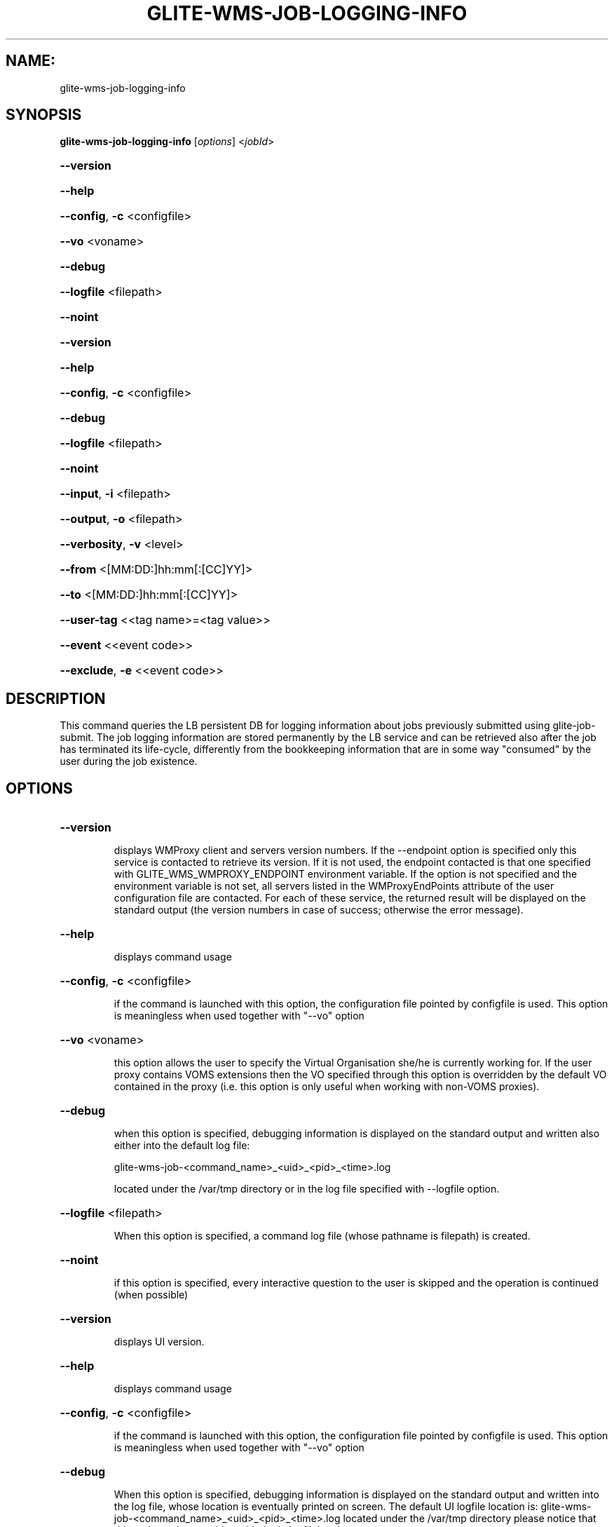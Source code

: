 .\" PLEASE DO NOT MODIFY THIS FILE! It was generated by raskman version: 1.1.0
.TH GLITE-WMS-JOB-LOGGING-INFO "1" "GLITE-WMS-JOB-LOGGING-INFO" "GLITE User Guide"

.SH NAME:
glite-wms-job-logging-info

.SH SYNOPSIS
.B glite-wms-job-logging-info
[\fIoptions\fR] <\fIjobId\fR>

.HP
\fB--version\fR
.HP
\fB--help\fR
.HP
\fB--config\fR, \fB-c\fR
<configfile>
.HP
\fB--vo\fR
<voname>
.HP
\fB--debug\fR
.HP
\fB--logfile\fR
<filepath>
.HP
\fB--noint\fR
.HP
\fB--version\fR
.HP
\fB--help\fR
.HP
\fB--config\fR, \fB-c\fR
<configfile>
.HP
\fB--debug\fR
.HP
\fB--logfile\fR
<filepath>
.HP
\fB--noint\fR
.HP
\fB--input\fR, \fB-i\fR
<filepath>
.HP
\fB--output\fR, \fB-o\fR
<filepath>
.HP
\fB--verbosity\fR, \fB-v\fR
<level>
.HP
\fB--from\fR
<[MM:DD:]hh:mm[:[CC]YY]>
.HP
\fB--to\fR
<[MM:DD:]hh:mm[:[CC]YY]>
.HP
\fB--user-tag\fR
<<tag name>=<tag value>>
.HP
\fB--event\fR
<<event code>>
.HP
\fB--exclude\fR, \fB-e\fR
<<event code>>


.SH DESCRIPTION

This command queries the LB persistent DB for logging information about jobs previously submitted using glite-job-submit.
The job logging information are stored permanently by the LB service and can be retrieved also after the job has terminated its life-cycle, differently from the bookkeeping information that are in some way "consumed" by the user during the job existence.
.SH OPTIONS
.HP
\fB--version\fR

.IP
displays WMProxy client and servers version numbers.
If the --endpoint option is specified only this service is contacted to retrieve its version. If it is not used, the endpoint contacted is that one specified with GLITE_WMS_WMPROXY_ENDPOINT environment variable. If the option is not specified and the environment variable is not set, all servers listed in the WMProxyEndPoints attribute of the user configuration file are contacted. For each of these service, the returned result will be displayed on the standard output (the version numbers in case of success; otherwise the error message).
.PP
.HP
\fB--help\fR

.IP
displays command usage
.PP
.HP
\fB--config\fR, \fB-c\fR
<configfile>

.IP
if the command is launched with this option, the configuration file pointed by configfile is used. This option is meaningless when used together with "--vo" option
.PP
.HP
\fB--vo\fR
<voname>

.IP
this option allows the user to specify the Virtual Organisation she/he is currently working for.
If the user proxy contains VOMS extensions then the VO specified through this option is overridden by the
default VO contained in the proxy (i.e. this option is only useful when working with non-VOMS proxies).
.PP
.HP
\fB--debug\fR

.IP
when this option is specified, debugging information is displayed on the standard output and written also either into the default log file:

glite-wms-job-<command_name>_<uid>_<pid>_<time>.log

located under the /var/tmp directory or in the log file specified with --logfile option.
.PP
.HP
\fB--logfile\fR
<filepath>

.IP
When this option is specified, a command log file (whose pathname is filepath) is created.
.PP
.HP
\fB--noint\fR

.IP
if this option is specified, every interactive question to the user is skipped and the operation is continued (when possible)
.PP
.HP
\fB--version\fR

.IP
displays UI version.
.PP
.HP
\fB--help\fR

.IP
displays command usage
.PP
.HP
\fB--config\fR, \fB-c\fR
<configfile>

.IP
if the command is launched with this option, the configuration file pointed by configfile is used. This option is meaningless when used together with "--vo" option
.PP
.HP
\fB--debug\fR

.IP
When this option is specified, debugging information is displayed on the standard output and written into the log file, whose location is eventually printed on screen.
The default UI logfile location is:
glite-wms-job-<command_name>_<uid>_<pid>_<time>.log  located under the /var/tmp directory
please notice that this path can be overriden with the '--logfile' option
.PP
.HP
\fB--logfile\fR
<filepath>

.IP
when this option is specified, all information is written into the specified file pointed by filepath.
This option will override the default location of the logfile:
glite-wms-job-<command_name>_<uid>_<pid>_<time>.log  located under the /var/tmp directory
.PP
.HP
\fB--noint\fR

.IP
if this option is specified, every interactive question to the user is skipped and the operation is continued (when possible)
.PP
.HP
\fB--input\fR, \fB-i\fR
<filepath>

.IP
Allow the user to select the JobId(s) from an input file located in filepath.
The list of jobIds contained in the file is displayed and the user is prompted for a choice. Single jobs can be selected specifying the numbers associated to the job identifiers separated by commas. E.g. selects the first,the third and the fifth jobId in the list.
Ranges can also be selected specifying ends separated by a dash. E.g. selects jobIds in the list from third position (included) to sixth position (included). It is worth mentioning that it is possible to select at the same time ranges and single jobs. E.g. selects the first job id in the list, the ids from the third to the fifth (ends included) and finally the eighth one.
When specified toghether with '--noint', all available JobId are selected.
This option cannot be used when one or more jobIds have been specified as extra command argument
.PP
.HP
\fB--output\fR, \fB-o\fR
<filepath>

.IP
writes the results of the operation in the file specified by filepath instead of the standard output. filepath can be either a simple name or an absolute path (on the submitting machine). In the former case the file filepath is created in the current working directory.
.PP
.HP
\fB--verbosity\fR, \fB-v\fR
<level>

.IP
sets the detail level of information about the job displayed to the user. Possible values for verb_level are 0 (only JobId and status/event displayed),1 (timestamp and source information added), 2 (all information but jdls displayed), 3 (complete information containing all Jdl strings)
.PP
.HP
\fB--from\fR
<[MM:DD:]hh:mm[:[CC]YY]>

.IP
makes the command query LB for jobs that have been submitted (more precisely entered the "Submitted" status) after the specified date/time.
If only hours and minutes are specified then the current day is taken into account. If the year is not specified then the current year is taken into account.
.PP
.HP
\fB--to\fR
<[MM:DD:]hh:mm[:[CC]YY]>

.IP
makes the command query LB for jobs that have been submitted (more precisely entered the "Submitted" status) before the specified date/time.
If only hours and minutes are specified then the current day is taken into account.
If the year is not specified then the current year is taken into account.
.PP
.HP
\fB--user-tag\fR
<<tag name>=<tag value>>

.IP
makes the command include only jobs that have defined specified usertag name and value
.PP
.HP
\fB--event\fR
<<event code>>

.IP
makes the command query specified events for requested jobid(s)
The event code can be either an integer or a (case insensitive) string; the following possible values are allowed:
UNDEF, TRANSFER, ACCEPTED, REFUSED, ENQUEUED, DEQUEUED, HELPERCALL, HELPERRETURN, RUNNING, RESUBMISSION, DONE,
CANCEL, ABORT, CLEAR, PURGE, MATCH, PENDING, REGJOB, CHKPT, LISTENER, CURDESCR, USERTAG, CHANGEACL, NOTIFICATION,
RESOURCEUSAGE, REALLYRUNNING
This option can be repeated several times, all event conditions will be considered as in a logical OR operation

(i.e.  --event  PURGE --event 4  will query, for specified jobid(s), all PURGE and ENQUEUED events)
.PP
.HP
\fB--exclude\fR, \fB-e\fR
<<event code>>

.IP
makes the command exclude specified events for requested jobid(s)
The event code can be either an integer or a (case insensitive) string; the following possible values are allowed:
UNDEF, TRANSFER, ACCEPTED, REFUSED, ENQUEUED, DEQUEUED, HELPERCALL, HELPERRETURN, RUNNING, RESUBMISSION, DONE,
CANCEL, ABORT, CLEAR, PURGE, MATCH, PENDING, REGJOB, CHKPT, LISTENER, CURDESCR, USERTAG, CHANGEACL, NOTIFICATION,
RESOURCEUSAGE, REALLYRUNNING
This option can be repeated several times, all event conditions will be considered as in a logical AND operation

(i.e.  -e PURGE --exclude 4  will query, for specified jobid(s), all events BUT PURGE and ENQUEUED)
.PP

.SH FILES

One of the following paths must exist, seeked with the specified order (only for LB related commands):
- $GLITE_WMS_LOCATION/etc/
- $GLITE_LOCATION/etc/
- /opt/glite/etc/
- /usr/local/etc/
- /etc/

and contain the following UI configuration files:
glite_wmsui_cmd_var.conf, glite_wmsui_cmd_err.conf, glite_wmsui_cmd_help.conf

- glite_wmsui_cmd_var.conf will contain custom configuration default values
A different configuration file may be specified either by using the --config option or by setting the GLITE_WMSUI_CONFIG_VAR environment variable
here follows a possible example:
[
RetryCount = 3 ;
ErrorStorage= "/tmp" ;
OutputStorage="/tmp";
ListenerStorage = "/tmp" ;
LoggingTimeout = 30 ;
LoggingSyncTimeout = 30 ;
NSLoggerLevel = 0;
DefaultStatusLevel = 1 ;
DefaultLogInfoLevel = 1;
]

- glite_wmsui_cmd_err.conf will contain UI exception mapping between error codes and error messages (no relocation possible)

- glite_wmsui_cmd_help.conf will contain UI long-help information (no relocation possible)


glite_wmsui.conf:

The user configuration file. The standard path location is  (seeked with the specified order):
- $HOME/<user>/.glite/<voName>
- $GLITE_WMS_LOCATION/etc/<voName>
- $GLITE_LOCATION/etc/<voName>
- $GLITE_LOCATION/etc

here follows a possible example:
[
JdlDefaultAttributes = [
virtualorganisation="infngrid";
requirements = other.GlueCEStateStatus == "Production";
retryCount = 3;
rank = -other.GlueCEStateEstimatedResponseTime;
];
DelegationId = "luca";
ErrorStorage="${GLITE_LOCATION_LOG}";
OutputStorage="/tmp";
ListenerStorage="${GLITE_LOCATION_TMP}";
WMProxyEndPoints = {"https://ghemon.cnaf.infn.it:7443/glite_wms_wmproxy_server"};
LBAddress = "ghemon.cnaf.infn.it:9000";
MyProxyServer="kuiken.nikhef.nl";
LBServiceDiscoveryType ="org.glite.lb.server";
WMProxyServiceDiscoveryType="org.glite.wms.wmproxy";
]

Different configuration files can be specified by either using the --config option or setting the GLITE_WMSUI_CONFIG_VAR environment variable

/tmp/x509up_u<uid>: A valid X509 user proxy; use the X509_USER_PROXY environment variable to override the default location

JDL: file The file (containing the description of the job in the JDL language located in the path specified by jdl_file (the last argument of this command); multiple jdl files can be used with the --collection option

Besides those files, a valid proxy must be found inside the following path:
/tmp/x509up_u<uid> ( use the X509_USER_PROXY environment variable to override the default location JDL file)
.SH ENVIRONMENT

GLITE_WMSUI_CONFIG_VAR:  This variable may be set to specify the path location of the custom default attribute configuration

GLITE_WMS_LOCATION:  This variable must be set when the Glite WMS installation is not located in the default paths: either /opt/glite or /usr/local

GLITE_LOCATION: This variable must be set when the Glite installation is not located in the default paths: either  /opt/glite or /usr/local

GLITE_WMS_WMPROXY_ENDPOINT: This variable may be set to specify the endpoint URL (only for Wms related commands)

GLOBUS_LOCATION: This variable must be set when the Globus installation is not located in the default path /opt/globus

GLOBUS_TCP_PORT_RANGE="<val min> <val max>": This variable must be set to define a range of ports to be used for inbound connections in the interactivity context

X509_CERT_DIR: This variable may be set to override the default location of the trusted certificates directory, which is normally /etc/grid-security/certificates

X509_USER_PROXY: This variable may be set to override the default location of the user proxy credentials, which is normally /tmp/x509up_u<uid>.

GLITE_SD_PLUGIN: If Service Discovery querying is needed, this variable can be used in order to set a specific (or more) plugin, normally bdii, rgma (or both, separated by comma)

LCG_GFAL_INFOSYS: If Service Discovery querying is needed, this variable cbe used in order to set a specific Server where to perform the queries: for instance LCG_GFAL_INFOSYS='gridit-bdii-01.cnaf.infn.it:2170'
.SH AUTHORS

Alessandro Maraschini , Marco Sottilaro (egee@datamat.it)
